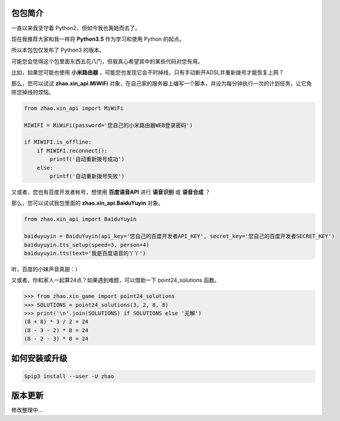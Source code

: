 包包简介
========

一直以来我坚守着 Python2，但如今我也离她而去了。

现在我推荐大家和我一样将 **Python3.5** 作为学习和使用 Python 的起点。

所以本包包仅发布了 Python3 的版本。

可能您会觉得这个包里面东西五花八门，但我真心希望其中的某些代码对您有用。

比如，如果您可能也使用 **小米路由器** ，可能您也发现它会不时掉线，只有手动断开ADSL并重新拨号才能恢复上网？

那么，您可以试试 **zhao.xin_api.MiWiFi** 对象，在自己家的服务器上编写一个脚本，并设为每分钟执行一次的计划任务，让它免除您掉线的烦恼。

.. code:: python

    from zhao.xin_api import MiWiFi

    MIWIFI = MiWiFi(password='您自己的小米路由器WEB登录密码')

    if MIWIFI.is_offline:
        if MIWIFI.reconnect():
            printf('自动重新拨号成功')
        else:
            printf('自动重新拨号失败')

又或者，您也有百度开发者帐号，想使用 **百度语音API** 进行 **语音识别** 或 **语音合成** ？

那么，您可以试试我包里面的 **zhao.xin_api.BaiduYuyin** 对象。

.. code:: python

    from zhao.xin_api import BaiduYuyin

    baiduyuyin = BaiduYuyin(api_key='您自己的百度开发者API_KEY', secret_key='您自己的百度开发者SECRET_KEY')
    baiduyuyin.tts_setup(speed=3, person=4)
    baiduyuyin.tts(text='我是百度语音的丫丫')

听，百度的小妹声音真甜：）

又或者，你和家人一起算24点？如果遇到难题，可以借助一下 point24_solutions 函数。

.. code:: python

    >>> from zhao.xin_game import point24_solutions
    >>> SOLUTIONS = point24_solutions(3, 2, 8, 8)
    >>> print('\n'.join(SOLUTIONS) if SOLUTIONS else '无解')
    (8 + 8) * 3 / 2 = 24
    (8 - 3 - 2) * 8 = 24
    (8 - 2 - 3) * 8 = 24

如何安装或升级
============

.. code:: shell

    $pip3 install --user -U zhao


版本更新
========

修改整理中...


